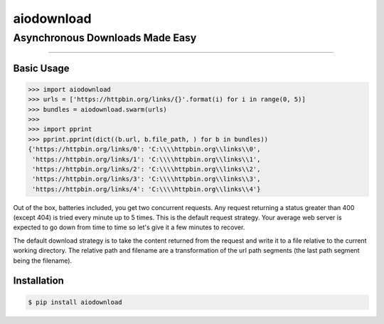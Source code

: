 ===========
aiodownload
===========
Asynchronous Downloads Made Easy
--------------------------------

.. image:: https://img.shields.io/pypi/l/aiodownload.svg
    :target: https://pypi.python.org/pypi/aiodownload

.. image:: https://img.shields.io/pypi/wheel/aiodownload.svg
    :target: https://pypi.python.org/pypi/aiodownload

-------------------

Basic Usage
:::::::::::

.. code-block:: shell-session

    >>> import aiodownload
    >>> urls = ['https://httpbin.org/links/{}'.format(i) for i in range(0, 5)]
    >>> bundles = aiodownload.swarm(urls)
    >>>
    >>> import pprint
    >>> pprint.pprint(dict((b.url, b.file_path, ) for b in bundles))
    {'https://httpbin.org/links/0': 'C:\\\\httpbin.org\\links\\0',
     'https://httpbin.org/links/1': 'C:\\\\httpbin.org\\links\\1',
     'https://httpbin.org/links/2': 'C:\\\\httpbin.org\\links\\2',
     'https://httpbin.org/links/3': 'C:\\\\httpbin.org\\links\\3',
     'https://httpbin.org/links/4': 'C:\\\\httpbin.org\\links\\4'}

Out of the box, batteries included, you get two concurrent requests.  Any request returning a status greater than 400
(except 404) is tried every minute up to 5 times.  This is the default request strategy.  Your average web server is
expected to go down from time to time so let's give it a few minutes to recover.

The default download strategy is to take the content returned from the request and write it to a file relative to the
current working directory.  The relative path and filename are a transformation of the url path segments (the last
path segment being the filename).

Installation
::::::::::::

.. code-block:: shell-session

    $ pip install aiodownload
